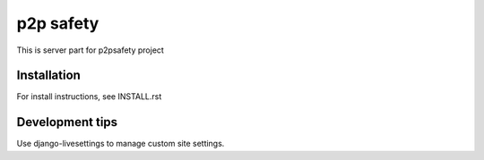 p2p safety
==========

This is server part for p2psafety project

Installation
------------

For install instructions, see INSTALL.rst

Development tips
----------------

Use django-livesettings to manage custom site settings.
